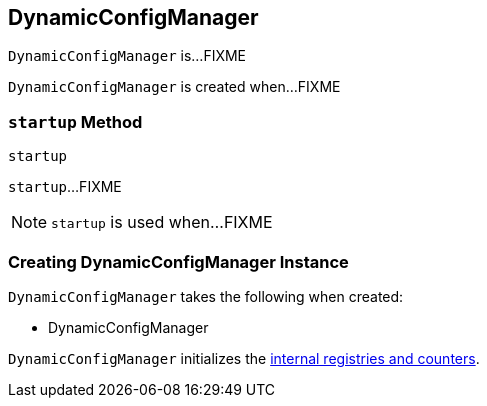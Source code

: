 == [[DynamicConfigManager]] DynamicConfigManager

`DynamicConfigManager` is...FIXME

`DynamicConfigManager` is created when...FIXME

=== [[startup]] `startup` Method

[source, scala]
----
startup
----

`startup`...FIXME

NOTE: `startup` is used when...FIXME

=== [[creating-instance]] Creating DynamicConfigManager Instance

`DynamicConfigManager` takes the following when created:

* DynamicConfigManager

`DynamicConfigManager` initializes the <<internal-registries, internal registries and counters>>.
